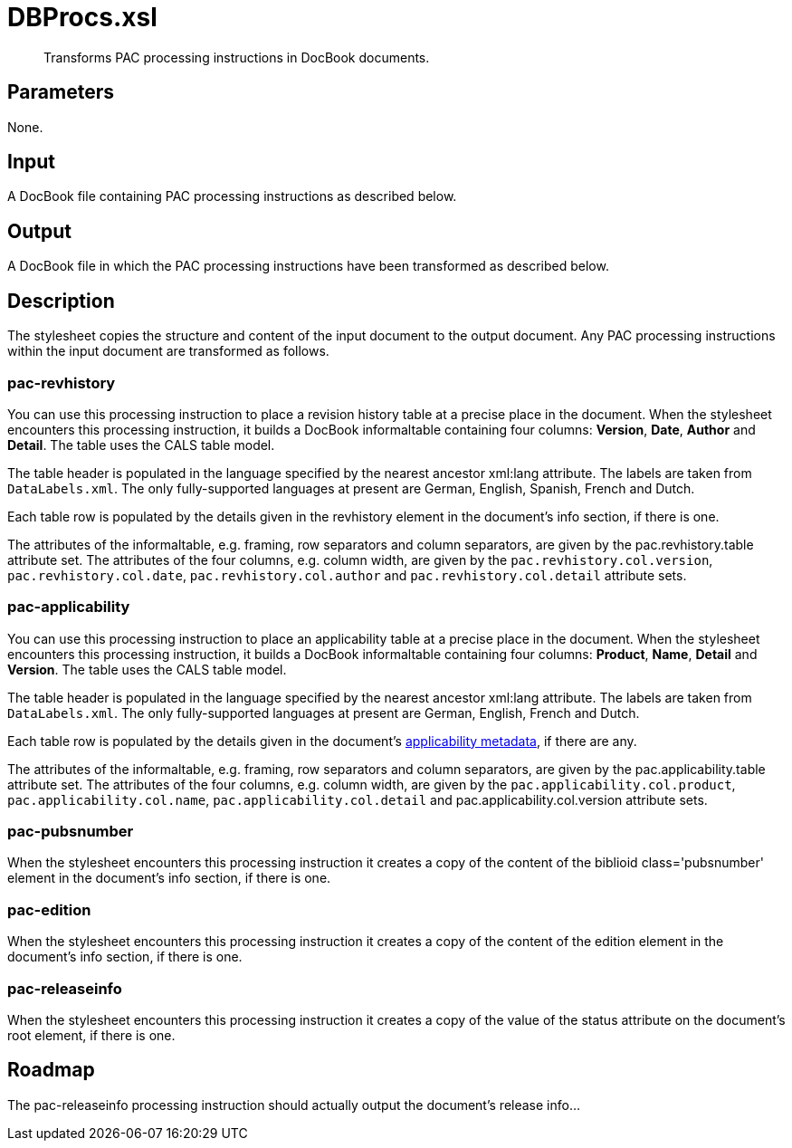 = DBProcs.xsl
:RDF-Applicability: xref:introduction:RDF-Applicability.adoc

[abstract]
Transforms PAC processing instructions in DocBook documents.

== Parameters

None.

== Input
A DocBook file containing PAC processing instructions as described
below.

== Output
A DocBook file in which the PAC processing instructions have been
transformed as described below.

== Description
The stylesheet copies the structure and content of the input document to
the output document. Any PAC processing instructions within the input
document are transformed as follows.

=== pac-revhistory
You can use this processing instruction to place a revision history
table at a precise place in the document. When the stylesheet encounters
this processing instruction, it builds a DocBook informaltable
containing four columns: *Version*, *Date*, *Author* and *Detail*. The
table uses the CALS table model.

The table header is populated in the language specified by the nearest
ancestor xml:lang attribute. The labels are taken from `DataLabels.xml`.
The only fully-supported languages at present are German, English,
Spanish, French and Dutch.

Each table row is populated by the details given in the revhistory
element in the document’s info section, if there is one.

The attributes of the informaltable, e.g. framing, row separators and
column separators, are given by the pac.revhistory.table attribute set.
The attributes of the four columns, e.g. column width, are given by the
`pac.revhistory.col.version`, `pac.revhistory.col.date`,
`pac.revhistory.col.author` and `pac.revhistory.col.detail` attribute
sets.

=== pac-applicability
You can use this processing instruction to place an applicability table
at a precise place in the document. When the stylesheet encounters this
processing instruction, it builds a DocBook informaltable containing
four columns: *Product*, *Name*, *Detail* and *Version*. The table uses
the CALS table model.

The table header is populated in the language specified by the nearest
ancestor xml:lang attribute. The labels are taken from `DataLabels.xml`.
The only fully-supported languages at present are German, English,
French and Dutch.

Each table row is populated by the details given in the document’s
{RDF-Applicability}[applicability metadata], if there are any.

The attributes of the informaltable, e.g. framing, row separators and
column separators, are given by the pac.applicability.table attribute
set. The attributes of the four columns, e.g. column width, are given by
the `pac.applicability.col.product`, `pac.applicability.col.name`,
`pac.applicability.col.detail` and pac.applicability.col.version
attribute sets.

=== pac-pubsnumber
When the stylesheet encounters this processing instruction it creates a
copy of the content of the biblioid class='pubsnumber' element in the
document’s info section, if there is one.

=== pac-edition
When the stylesheet encounters this processing instruction it creates a
copy of the content of the edition element in the document’s info
section, if there is one.

=== pac-releaseinfo
When the stylesheet encounters this processing instruction it creates a
copy of the value of the status attribute on the document’s root
element, if there is one.

== Roadmap
The pac-releaseinfo processing instruction should actually output the
document’s release info...
